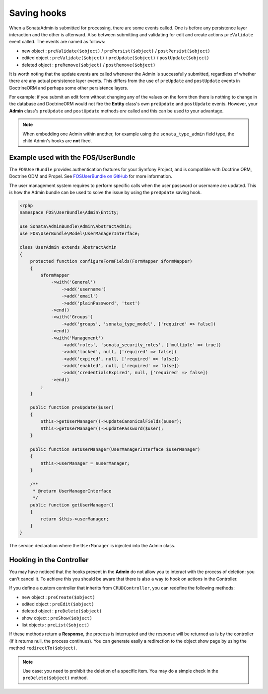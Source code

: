 Saving hooks
============

When a SonataAdmin is submitted for processing, there are some events called. One
is before any persistence layer interaction and the other is afterward. Also between submitting
and validating for edit and create actions ``preValidate`` event called. The
events are named as follows:

- new object : ``preValidate($object)`` / ``prePersist($object)`` / ``postPersist($object)``
- edited object : ``preValidate($object)`` / ``preUpdate($object)`` / ``postUpdate($object)``
- deleted object : ``preRemove($object)`` / ``postRemove($object)``

It is worth noting that the update events are called whenever the Admin is successfully
submitted, regardless of whether there are any actual persistence layer events. This
differs from the use of ``preUpdate`` and ``postUpdate`` events in DoctrineORM and perhaps some
other persistence layers.

For example: if you submit an edit form without changing any of the values on the form
then there is nothing to change in the database and DoctrineORM would not fire the **Entity**
class's own ``preUpdate`` and ``postUpdate`` events. However, your **Admin** class's
``preUpdate``  and  ``postUpdate`` methods *are* called and this can be used to your
advantage.

.. note::

    When embedding one Admin within another, for example using the ``sonata_type_admin``
    field type, the child Admin's hooks are **not** fired.


Example used with the FOS/UserBundle
------------------------------------

The ``FOSUserBundle`` provides authentication features for your Symfony Project,
and is compatible with Doctrine ORM, Doctrine ODM and Propel. See
`FOSUserBundle on GitHub`_ for more information.

The user management system requires to perform specific calls when the user
password or username are updated. This is how the Admin bundle can be used to
solve the issue by using the ``preUpdate`` saving hook.

.. code-block:: php

    <?php
    namespace FOS\UserBundle\Admin\Entity;

    use Sonata\AdminBundle\Admin\AbstractAdmin;
    use FOS\UserBundle\Model\UserManagerInterface;

    class UserAdmin extends AbstractAdmin
    {
        protected function configureFormFields(FormMapper $formMapper)
        {
            $formMapper
                ->with('General')
                    ->add('username')
                    ->add('email')
                    ->add('plainPassword', 'text')
                ->end()
                ->with('Groups')
                    ->add('groups', 'sonata_type_model', ['required' => false])
                ->end()
                ->with('Management')
                    ->add('roles', 'sonata_security_roles', ['multiple' => true])
                    ->add('locked', null, ['required' => false])
                    ->add('expired', null, ['required' => false])
                    ->add('enabled', null, ['required' => false])
                    ->add('credentialsExpired', null, ['required' => false])
                ->end()
            ;
        }

        public function preUpdate($user)
        {
            $this->getUserManager()->updateCanonicalFields($user);
            $this->getUserManager()->updatePassword($user);
        }

        public function setUserManager(UserManagerInterface $userManager)
        {
            $this->userManager = $userManager;
        }

        /**
         * @return UserManagerInterface
         */
        public function getUserManager()
        {
            return $this->userManager;
        }
    }

The service declaration where the ``UserManager`` is injected into the Admin class.

.. configuration-block::

    .. code-block:: xml

        <service id="fos.user.admin.user" class="%fos.user.admin.user.class%">
            <tag name="sonata.admin" manager_type="orm" group="fos_user" />
            <argument />
            <argument>%fos.user.admin.user.entity%</argument>
            <argument />

            <call method="setUserManager">
                <argument type="service" id="fos_user.user_manager" />
            </call>
        </service>


Hooking in the Controller
-------------------------

You may have noticed that the hooks present in the **Admin** do not allow you
to interact with the process of deletion: you can't cancel it. To achieve this
you should be aware that there is also a way to hook on actions in the Controller.

If you define a custom controller that inherits from ``CRUDController``, you can
redefine the following methods:

- new object : ``preCreate($object)``
- edited object : ``preEdit($object)``
- deleted object : ``preDelete($object)``
- show object : ``preShow($object)``
- list objects : ``preList($object)``

If these methods return a **Response**, the process is interrupted and the response
will be returned as is by the controller (if it returns null, the process continues). You
can generate easily a redirection to the object show page by using the method
``redirectTo($object)``.

.. note::

    Use case: you need to prohibit the deletion of a specific item. You may do a simple
    check in the ``preDelete($object)`` method.


.. _FOSUserBundle on GitHub: https://github.com/FriendsOfSymfony/FOSUserBundle/
